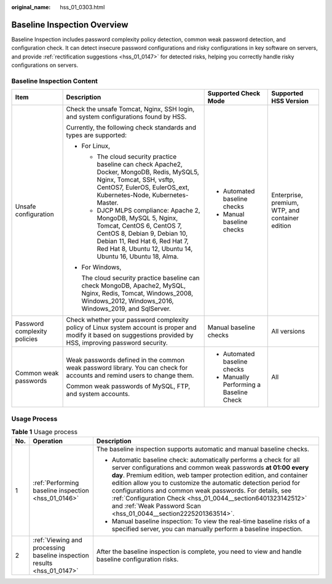 :original_name: hss_01_0303.html

.. _hss_01_0303:

Baseline Inspection Overview
============================

Baseline Inspection includes password complexity policy detection, common weak password detection, and configuration check. It can detect insecure password configurations and risky configurations in key software on servers, and provide :ref:`rectification suggestions <hss_01_0147>` for detected risks, helping you correctly handle risky configurations on servers.

Baseline Inspection Content
---------------------------

+------------------------------+-------------------------------------------------------------------------------------------------------------------------------------------------------------------------------------------------------------------------+-----------------------------------------+-------------------------------------------------+
| Item                         | Description                                                                                                                                                                                                             | Supported Check Mode                    | Supported HSS Version                           |
+==============================+=========================================================================================================================================================================================================================+=========================================+=================================================+
| Unsafe configuration         | Check the unsafe Tomcat, Nginx, SSH login, and system configurations found by HSS.                                                                                                                                      | -  Automated baseline checks            | Enterprise, premium, WTP, and container edition |
|                              |                                                                                                                                                                                                                         | -  Manual baseline checks               |                                                 |
|                              | Currently, the following check standards and types are supported:                                                                                                                                                       |                                         |                                                 |
|                              |                                                                                                                                                                                                                         |                                         |                                                 |
|                              | -  For Linux,                                                                                                                                                                                                           |                                         |                                                 |
|                              |                                                                                                                                                                                                                         |                                         |                                                 |
|                              |    -  The cloud security practice baseline can check Apache2, Docker, MongoDB, Redis, MySQL5, Nginx, Tomcat, SSH, vsftp, CentOS7, EulerOS, EulerOS_ext, Kubernetes-Node, Kubernetes-Master.                             |                                         |                                                 |
|                              |    -  DJCP MLPS compliance: Apache 2, MongoDB, MySQL 5, Nginx, Tomcat, CentOS 6, CentOS 7, CentOS 8, Debian 9, Debian 10, Debian 11, Red Hat 6, Red Hat 7, Red Hat 8, Ubuntu 12, Ubuntu 14, Ubuntu 16, Ubuntu 18, Alma. |                                         |                                                 |
|                              |                                                                                                                                                                                                                         |                                         |                                                 |
|                              | -  For Windows,                                                                                                                                                                                                         |                                         |                                                 |
|                              |                                                                                                                                                                                                                         |                                         |                                                 |
|                              |    The cloud security practice baseline can check MongoDB, Apache2, MySQL, Nginx, Redis, Tomcat, Windows_2008, Windows_2012, Windows_2016, Windows_2019, and SqlServer.                                                 |                                         |                                                 |
+------------------------------+-------------------------------------------------------------------------------------------------------------------------------------------------------------------------------------------------------------------------+-----------------------------------------+-------------------------------------------------+
| Password complexity policies | Check whether your password complexity policy of Linux system account is proper and modify it based on suggestions provided by HSS, improving password security.                                                        | Manual baseline checks                  | All versions                                    |
+------------------------------+-------------------------------------------------------------------------------------------------------------------------------------------------------------------------------------------------------------------------+-----------------------------------------+-------------------------------------------------+
| Common weak passwords        | Weak passwords defined in the common weak password library. You can check for accounts and remind users to change them.                                                                                                 | -  Automated baseline checks            | All                                             |
|                              |                                                                                                                                                                                                                         | -  Manually Performing a Baseline Check |                                                 |
|                              | Common weak passwords of MySQL, FTP, and system accounts.                                                                                                                                                               |                                         |                                                 |
+------------------------------+-------------------------------------------------------------------------------------------------------------------------------------------------------------------------------------------------------------------------+-----------------------------------------+-------------------------------------------------+

Usage Process
-------------

.. table:: **Table 1** Usage process

   +-----------------------+-------------------------------------------------------------------------+--------------------------------------------------------------------------------------------------------------------------------------------------------------------------------------------------------------------------------------------------------------------------------------------------------------------------------------------------------------------------------------------------------------------------------------------------------------------------+
   | No.                   | Operation                                                               | Description                                                                                                                                                                                                                                                                                                                                                                                                                                                              |
   +=======================+=========================================================================+==========================================================================================================================================================================================================================================================================================================================================================================================================================================================================+
   | 1                     | :ref:`Performing baseline inspection <hss_01_0146>`                     | The baseline inspection supports automatic and manual baseline checks.                                                                                                                                                                                                                                                                                                                                                                                                   |
   |                       |                                                                         |                                                                                                                                                                                                                                                                                                                                                                                                                                                                          |
   |                       |                                                                         | -  Automatic baseline check: automatically performs a check for all server configurations and common weak passwords **at 01:00 every day**. Premium edition, web tamper protection edition, and container edition allow you to customize the automatic detection period for configurations and common weak passwords. For details, see :ref:`Configuration Check <hss_01_0044__section6401323142512>` and :ref:`Weak Password Scan <hss_01_0044__section2225201363514>`. |
   |                       |                                                                         | -  Manual baseline inspection: To view the real-time baseline risks of a specified server, you can manually perform a baseline inspection.                                                                                                                                                                                                                                                                                                                               |
   +-----------------------+-------------------------------------------------------------------------+--------------------------------------------------------------------------------------------------------------------------------------------------------------------------------------------------------------------------------------------------------------------------------------------------------------------------------------------------------------------------------------------------------------------------------------------------------------------------+
   | 2                     | :ref:`Viewing and processing baseline inspection results <hss_01_0147>` | After the baseline inspection is complete, you need to view and handle baseline configuration risks.                                                                                                                                                                                                                                                                                                                                                                     |
   +-----------------------+-------------------------------------------------------------------------+--------------------------------------------------------------------------------------------------------------------------------------------------------------------------------------------------------------------------------------------------------------------------------------------------------------------------------------------------------------------------------------------------------------------------------------------------------------------------+
